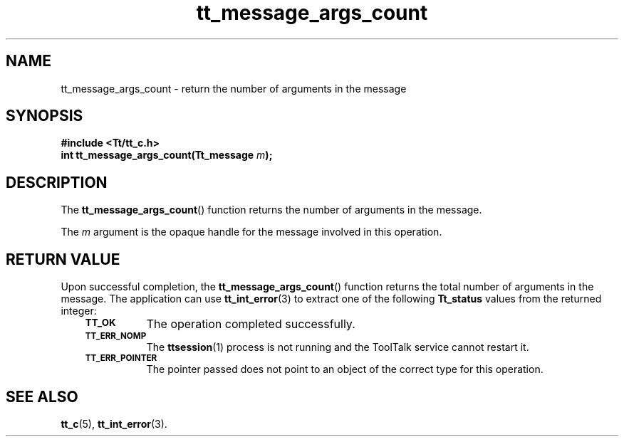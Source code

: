 .de Lc
.\" version of .LI that emboldens its argument
.TP \\n()Jn
\s-1\f3\\$1\f1\s+1
..
.TH tt_message_args_count 3 "1 March 1996" "ToolTalk 1.3" "ToolTalk Functions"
.BH "1 March 1996"
.\" CDE Common Source Format, Version 1.0.0
.\" (c) Copyright 1993, 1994 Hewlett-Packard Company
.\" (c) Copyright 1993, 1994 International Business Machines Corp.
.\" (c) Copyright 1993, 1994 Sun Microsystems, Inc.
.\" (c) Copyright 1993, 1994 Novell, Inc.
.IX "tt_message_args_count" "" "tt_message_args_count(3)" ""
.SH NAME
tt_message_args_count \- return the number of arguments in the message
.SH SYNOPSIS
.ft 3
.nf
#include <Tt/tt_c.h>
.sp 0.5v
.ta \w'int tt_message_args_count('u
int tt_message_args_count(Tt_message \f2m\fP);
.PP
.fi
.SH DESCRIPTION
The
.BR tt_message_args_count (\|)
function
returns the number of arguments in the message.
.PP
The
.I m
argument is the opaque handle for the message involved in this operation.
.SH "RETURN VALUE"
Upon successful completion, the
.BR tt_message_args_count (\|)
function returns the total number of arguments in the message.
The application can use
.BR tt_int_error (3)
to extract one of the following
.B Tt_status
values from the returned integer:
.PP
.RS 3
.nr )J 8
.Lc TT_OK
The operation completed successfully.
.Lc TT_ERR_NOMP
.br
The
.BR ttsession (1)
process is not running and the ToolTalk service cannot restart it.
.Lc TT_ERR_POINTER
.br
The pointer passed does not point to an object of
the correct type for this operation.
.PP
.RE
.nr )J 0
.SH "SEE ALSO"
.na
.BR tt_c (5),
.BR tt_int_error (3).
